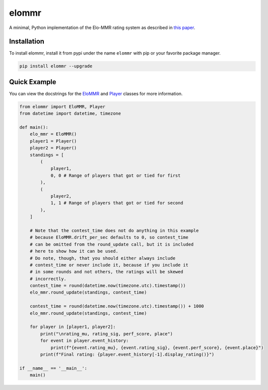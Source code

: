 elommr
======

.. image:: https://img.shields.io/pypi/dm/elommr?color=blueviolet&style=for-the-badge
   :target: https://pypi.python.org/pypi/elommr/
   :alt: PyPI downloads

.. image:: https://img.shields.io/pypi/v/elommr.svg?style=for-the-badge&logo=semantic-release&color=blue
   :target: https://pypi.python.org/pypi/elommr/
   :alt: PyPI version info

.. image:: https://img.shields.io/github/license/duhby/elommr?style=for-the-badge&color=bright-green
   :target: https://github.com/duhby/elommr/blob/master/LICENSE/
   :alt: License

A minimal, Python implementation of the Elo-MMR rating system as described in `this paper <https://arxiv.org/abs/2101.00400>`_.


Installation
^^^^^^^^^^^^

To install elommr, install it from pypi under the name ``elommr`` with
pip or your favorite package manager.

.. code:: sh

   pip install elommr --upgrade

Quick Example
^^^^^^^^^^^^^

You can view the docstrings for the
`EloMMR <https://github.com/duhby/elommr/blob/master/elommr/elommr.py#L21>`_ and
`Player <https://github.com/duhby/elommr/blob/master/elommr/elommr.py#L230>`_
classes for more information.

.. code:: python

    from elommr import EloMMR, Player
    from datetime import datetime, timezone

    def main():
        elo_mmr = EloMMR()
        player1 = Player()
        player2 = Player()
        standings = [
            (
                player1,
                0, 0 # Range of players that got or tied for first
            ),
            (
                player2,
                1, 1 # Range of players that got or tied for second
            ),
        ]

        # Note that the contest_time does not do anything in this example
        # because EloMMR.drift_per_sec defaults to 0, so contest_time
        # can be omitted from the round_update call, but it is included
        # here to show how it can be used.
        # Do note, though, that you should either always include
        # contest_time or never include it, because if you include it
        # in some rounds and not others, the ratings will be skewed
        # incorrectly.
        contest_time = round(datetime.now(timezone.utc).timestamp())
        elo_mmr.round_update(standings, contest_time)

        contest_time = round(datetime.now(timezone.utc).timestamp()) + 1000
        elo_mmr.round_update(standings, contest_time)

        for player in [player1, player2]:
            print("\nrating_mu, rating_sig, perf_score, place")
            for event in player.event_history:
                print(f"{event.rating_mu}, {event.rating_sig}, {event.perf_score}, {event.place}")
            print(f"Final rating: {player.event_history[-1].display_rating()}")

    if __name__ == '__main__':
        main()
